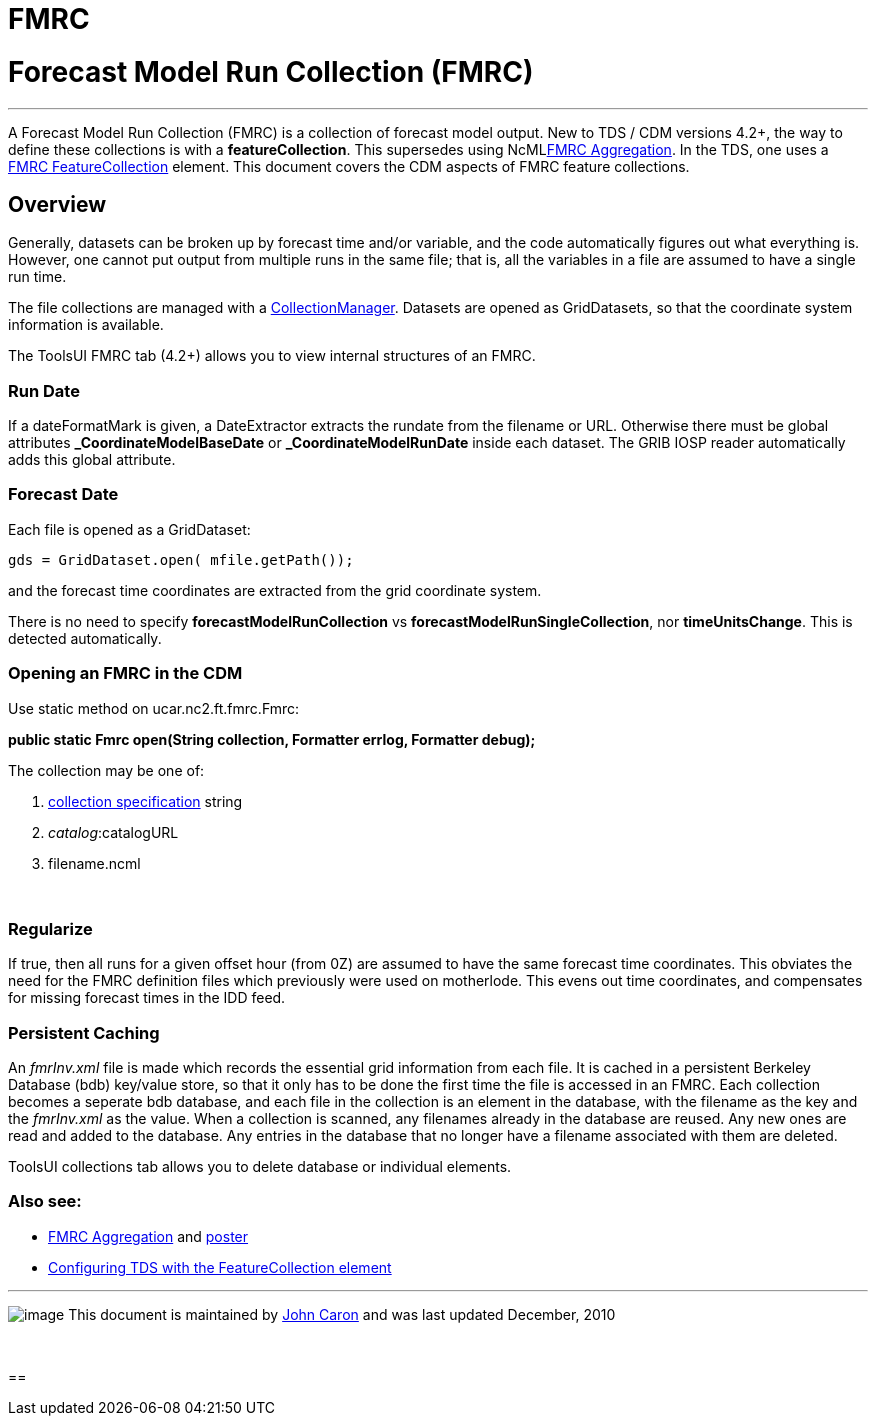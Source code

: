 FMRC
====

= Forecast Model Run Collection (FMRC)

'''''

A Forecast Model Run Collection (FMRC) is a collection of forecast model
output. New to TDS / CDM versions 4.2+, the way to define these
collections is with a **featureCollection**. This supersedes using
NcMLlink:../../ncml/FmrcAggregation.html[FMRC Aggregation]. In the TDS,
one uses a
link:../../../tds/reference/collections/FeatureCollections.html[FMRC
FeatureCollection] element. This document covers the CDM aspects of FMRC
feature collections.

== Overview

Generally, datasets can be broken up by forecast time and/or variable,
and the code automatically figures out what everything is. However, one
cannot put output from multiple runs in the same file; that is, all the
variables in a file are assumed to have a single run time.

The file collections are managed with a
link:../../../tds/reference/collections/FeatureCollections.html[CollectionManager].
Datasets are opened as GridDatasets, so that the coordinate system
information is available.

The ToolsUI FMRC tab (4.2+) allows you to view internal structures of an
FMRC.

=== Run Date

If a dateFormatMark is given, a DateExtractor extracts the rundate from
the filename or URL. Otherwise there must be global attributes
*_CoordinateModelBaseDate* or *_CoordinateModelRunDate* inside each
dataset. The GRIB IOSP reader automatically adds this global attribute.

=== Forecast Date

Each file is opened as a GridDataset:

-----------------------------------------
gds = GridDataset.open( mfile.getPath());
-----------------------------------------

and the forecast time coordinates are extracted from the grid coordinate
system.

There is no need to specify *forecastModelRunCollection* vs
**forecastModelRunSingleCollection**, nor **timeUnitsChange**. This is
detected automatically.

=== Opening an FMRC in the CDM

Use static method on ucar.nc2.ft.fmrc.Fmrc:

*public static Fmrc open(String collection, Formatter errlog, Formatter
debug);* +

The collection may be one of:

1.  link:../../../tds/reference/collections/CollectionSpecification.html[collection
specification] string
2.  __catalog__:catalogURL
3.  filename.ncml

 

=== Regularize

If true, then all runs for a given offset hour (from 0Z) are assumed to
have the same forecast time coordinates. This obviates the need for the
FMRC definition files which previously were used on motherlode. This
evens out time coordinates, and compensates for missing forecast times
in the IDD feed.

=== Persistent Caching

An _fmrInv.xml_ file is made which records the essential grid
information from each file. It is cached in a persistent Berkeley
Database (bdb) key/value store, so that it only has to be done the first
time the file is accessed in an FMRC. Each collection becomes a seperate
bdb database, and each file in the collection is an element in the
database, with the filename as the key and the _fmrInv.xml_ as the
value. When a collection is scanned, any filenames already in the
database are reused. Any new ones are read and added to the database.
Any entries in the database that no longer have a filename associated
with them are deleted.

ToolsUI collections tab allows you to delete database or individual
elements.

=== Also see:

* http://www.unidata.ucar.edu/staff/caron/presentations/FmrcPoster.pdf[FMRC
Aggregation] and
http://www.unidata.ucar.edu/staff/caron/presentations/FmrcPoster.pdf[poster]
* link:../../../tds/reference/collections/FeatureCollections.html[Configuring
TDS with the FeatureCollection element]

'''''

image:../../nc.gif[image] This document is maintained by
mailto:caron@unidata.ucar.edu[John Caron] and was last updated December,
2010

 

==
